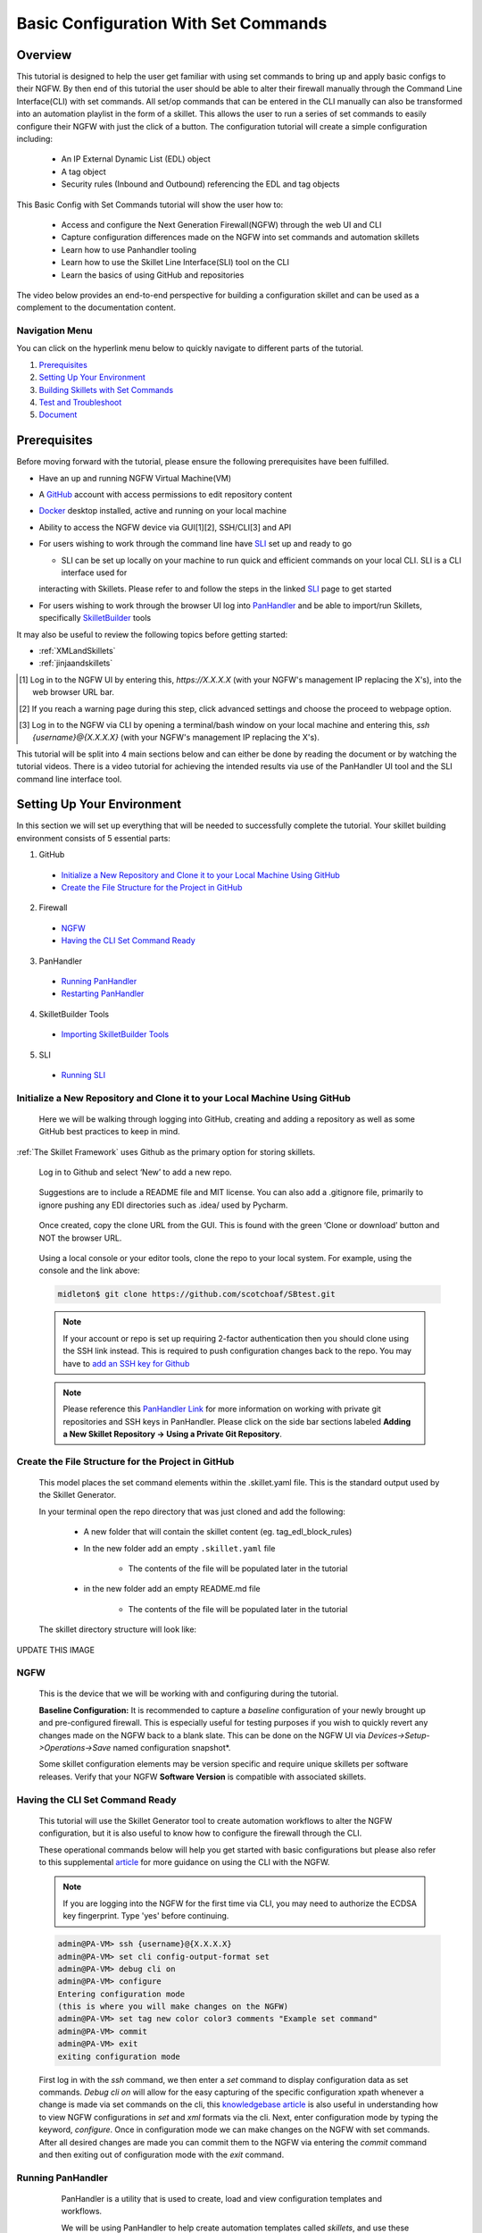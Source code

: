 Basic Configuration With Set Commands
=====================================


Overview
--------

This tutorial is designed to help the user get familiar with using set commands to bring up and apply basic configs to their NGFW. By then end of this tutorial the user should be able to alter their firewall manually through the Command Line Interface(CLI) with set commands. All set/op commands that can be entered in the CLI manually can also be transformed into an automation playlist in the form of a skillet. This allows the user to run a series of set commands to easily configure their NGFW with just the click of a button. The configuration tutorial will create a simple configuration including:

  - An IP External Dynamic List (EDL) object
  - A tag object
  - Security rules (Inbound and Outbound) referencing the EDL and tag objects

This Basic Config with Set Commands tutorial will show the user how to:
  
  - Access and configure the Next Generation Firewall(NGFW) through the web UI and CLI
  - Capture configuration differences made on the NGFW into set commands and automation skillets
  - Learn how to use Panhandler tooling
  - Learn how to use the Skillet Line Interface(SLI) tool on the CLI
  - Learn the basics of using GitHub and repositories

The video below provides an end-to-end perspective for building a configuration skillet and can be used as a complement
to the documentation content.

.. raw:: html

    <iframe src="https://paloaltonetworks.hosted.panopto.com/Panopto/Pages/Embed.aspx?
    id=17392613-262a-4606-a11a-ab6c010b894e&autoplay=false&offerviewer=true&showtitle=true&showbrand=false&start=0&
    interactivity=all" width=720 height=405 style="border: 1px solid #464646;" allowfullscreen allow="autoplay"></iframe>


Navigation Menu
~~~~~~~~~~~~~~~

You can click on the hyperlink menu below to quickly navigate to different parts of the tutorial.

1. `Prerequisites`_

2. `Setting Up Your Environment`_

3. `Building Skillets with Set Commands`_

4. `Test and Troubleshoot`_

5. `Document`_


Prerequisites
-------------

Before moving forward with the tutorial, please ensure the following prerequisites have been fulfilled.

* Have an up and running NGFW Virtual Machine(VM)
* A GitHub_ account with access permissions to edit repository content
* Docker_ desktop installed, active and running on your local machine
* Ability to access the NGFW device via GUI[1][2], SSH/CLI[3] and API
* For users wishing to work through the command line have SLI_ set up and ready to go

  * SLI can be set up locally on your machine to run quick and efficient commands on your local CLI. SLI is a CLI interface used for
  interacting with Skillets. Please refer to and follow the steps in the linked SLI_ page to get started
* For users wishing to work through the browser UI log into PanHandler_ and be able to import/run Skillets, specifically SkilletBuilder_ tools
    
It may also be useful to review the following topics before getting started:

- :ref:`XMLandSkillets`
- :ref:`jinjaandskillets`

.. _PanHandler: https://panhandler.readthedocs.io/en/master/
.. _GitHub: https://github.com
.. _Docker: https://www.docker.com
.. _SkilletBuilder: https://github.com/PaloAltoNetworks/SkilletBuilder
.. _SLI: https://pypi.org/project/sli/

.. [1] Log in to the NGFW UI by entering this, *https://X.X.X.X* (with your NGFW's management IP replacing the X's), into the web browser URL bar.
.. [2] If you reach a warning page during this step, click advanced settings and choose the proceed to webpage option.
.. [3] Log in to the NGFW via CLI by opening a terminal/bash window on your local machine and entering this, *ssh {username}@{X.X.X.X}* (with your NGFW's management IP replacing the X's).

This tutorial will be split into 4 main sections below and can either be done by reading the document or by watching the tutorial videos. There is a video tutorial for achieving the intended results via use of the PanHandler UI tool and the SLI command line interface tool.


Setting Up Your Environment
---------------------------

In this section we will set up everything that will be needed to successfully complete the tutorial. Your skillet building environment consists of 5 essential parts:

1. GitHub
  * `Initialize a New Repository and Clone it to your Local Machine Using GitHub`_
  * `Create the File Structure for the Project in GitHub`_
2. Firewall
  * `NGFW`_
  * `Having the CLI Set Command Ready`_
3. PanHandler
  * `Running PanHandler`_
  * `Restarting PanHandler`_
4. SkilletBuilder Tools
  * `Importing SkilletBuilder Tools`_
5. SLI
  * `Running SLI`_
  


Initialize a New Repository and Clone it to your Local Machine Using GitHub
~~~~~~~~~~~~~~~~~~~~~~~~~~~~~~~~~~~~~~~~~~~~~~~~~~~~~~~~~~~~~~~~~~~~~~~~~~~

    Here we will be walking through logging into GitHub, creating and adding a repository as well as some GitHub best practices to keep
    in mind.

:ref:`The Skillet Framework` uses Github as the primary option for storing skillets.

  Log in to Github and select ‘New’ to add a new repo.

    .. image:: /images/configure_tutorial/create_new_repo_button.png
        :width: 600

  Suggestions are to include a README file and MIT license. You can also add a .gitignore file, primarily to ignore
  pushing any EDI directories such as .idea/ used by Pycharm.

    .. image:: /images/configure_tutorial/create_new_repo_fields.png
        :width: 600

  Once created, copy the clone URL from the GUI.
  This is found with the green ‘Clone or download’ button and NOT the browser URL.

    .. image:: /images/configure_tutorial/clone_new_repo.png
       :width: 600


  Using a local console or your editor tools, clone the repo to your local system.
  For example, using the console and the link above:

  .. code-block:: bash

      midleton$ git clone https://github.com/scotchoaf/SBtest.git

  .. NOTE::
    If your account or repo is set up requiring 2-factor authentication then you should clone using the SSH link instead.
    This is required to push configuration changes back to the repo.  You may have to `add an SSH key for Github`_
    
  .. NOTE::
    Please reference this `PanHandler Link`_ for more information on working with private git repositories and SSH keys in
    PanHandler. Please click on the side bar sections labeled **Adding a New Skillet Repository -> Using a Private Git Repository**.

.. _add an SSH key for Github: https://help.github.com/en/articles/generating-a-new-ssh-key-and-adding-it-to-the-ssh-agent    
.. _`PanHandler Link`: https://panhandler.readthedocs.io/en/master/using.html#adding-a-new-skillet-repository
    
Create the File Structure for the Project in GitHub
~~~~~~~~~~~~~~~~~~~~~~~~~~~~~~~~~~~~~~~~~~~~~~~~~~~

  This model places the set command elements within the .skillet.yaml file. This is the standard output used by the Skillet Generator.

  In your terminal open the repo directory that was just cloned and add the following:

    * A new folder that will contain the skillet content (eg. tag_edl_block_rules)
    * In the new folder add an empty ``.skillet.yaml`` file 
    
        * The contents of the file will be populated later in the tutorial
    * in the new folder add an empty README.md file 
    
        * The contents of the file will be populated later in the tutorial

  The skillet directory structure will look like:

UPDATE THIS IMAGE

  .. image:: /images/configure_tutorial/configure_skillet_folder.png
     :width: 250

NGFW
~~~~

    This is the device that we will be working with and configuring during the tutorial. 

    **Baseline Configuration:** It is recommended to capture a *baseline* configuration of your newly brought up and pre-configured
    firewall. This is especially useful for testing purposes if you wish to quickly revert any changes made on the NGFW back to a
    blank slate. This can be done on the NGFW UI via *Devices->Setup->Operations->Save* named configuration snapshot*.
    
    .. NOTE::
    Some skillet configuration elements may be version specific and require unique skillets per software releases. Verify that your
    NGFW **Software Version** is compatible with associated skillets.


Having the CLI Set Command Ready
~~~~~~~~~~~~~~~~~~~~~~~~~~~~~~~~

    This tutorial will use the Skillet Generator tool to create automation workflows to alter the NGFW configuration, but it is also
    useful to know how to configure the firewall through the CLI. 

    These operational commands below will help you get started with basic configurations but please also refer to this supplemental
    article_ for more guidance on using the CLI with the NGFW.

    .. NOTE::
      If you are logging into the NGFW for the first time via CLI, you may need to authorize the ECDSA key fingerprint. Type 'yes' 
      before continuing.

    .. code-block:: bash
      
      admin@PA-VM> ssh {username}@{X.X.X.X}
      admin@PA-VM> set cli config-output-format set
      admin@PA-VM> debug cli on
      admin@PA-VM> configure
      Entering configuration mode
      (this is where you will make changes on the NGFW)
      admin@PA-VM> set tag new color color3 comments "Example set command"
      admin@PA-VM> commit
      admin@PA-VM> exit
      exiting configuration mode
      
    First log in with the *ssh* command, we then enter a *set* command to display configuration data as set commands. *Debug cli on* 
    will allow for the easy capturing of the specific configuration xpath whenever a change is made via set commands on the cli, this
    `knowledgebase article`_ is also useful in understanding how to view NGFW configurations in *set* and *xml* formats via the cli.
    Next, enter configuration mode by typing the keyword, *configure*. Once in configuration mode we can make changes on the NGFW with
    set commands. After all desired changes are made you can commit them to the NGFW via entering the *commit* command and then 
    exiting out of configuration mode with the *exit* command.
    
.. _article: https://docs.paloaltonetworks.com/pan-os/9-0/pan-os-cli-quick-start.html
.. _`knowledgebase article`: https://knowledgebase.paloaltonetworks.com/KCSArticleDetail?id=kA10g000000ClHoCAK


Running PanHandler
~~~~~~~~~~~~~~~~~~

  PanHandler is a utility that is used to create, load and view configuration templates and workflows. 

  We will be using PanHandler to help create automation templates called *skillets*, and use these templates to automate the
  process of deploying set commands to our NGFW.
  
  If you have not already installed or run the latest version of PanHandler, in order to access the latest version of the
  PanHandler web UI you can do the following commands in your CLI.
  
  .. NOTE::
    PanHandler is always coming out with new releases. In order to get the most out of using PanHandler be sure to frequently
    check for updates for the latest version.
  
  .. code-block:: bash
  
    > curl -s -k -L http://bit.ly/2xui5gM | bash
  
  Then you want to input the following into your browser's URL.
    
  .. code-block:: html
  
    http://localhost:8080
    
 Once you have entered the above command into your browser's URL you will be prompted for a username and password. The default username
 is *paloalto* and the default password is *panhandler*.

  Please refer to the `PanHandler documentation`_ for more detailed information on the PanHandler utility tools.
  
.. _`PanHandler documentation`: https://panhandler.readthedocs.io/en/master/overview.html
  

Restarting PanHandler
~~~~~~~~~~~~~~~~~~~~~

  If you already installed PanHandler, you will eventually need to restart the container.

  Navigate to the Docker Desktop Application on your local machine. You should see the 'panhandler' container listed on
  the dashboard.

  **insert pic here**

  Click 'Start' to restart the container. You should now be able to access the PanHandler GUI at the same URL as before:

.. code-block:: bash

    http://localhost:8080
  
  
Importing SkilletBuilder Tools
~~~~~~~~~~~~~~~~~~~~~~~~~~~~~~

    This section will go over how to import skillet repositories to PanHandler.
    
    Once you have gained access to the PanHandler UI you will want to import the SkilletBuilder_ repository. This is done by clicking
    the **PanHandler** drop down menu at the top of the page, then click on **Import Skillets**. 
    
    ADD IMAGE
    
    Here under the  *"Recommended Repositories"* section you should see the *"Skillet Builder Tools"* section where you can quickly
    click **Import**. 
    
    ADD IMAGE
    
    For other repositories you may want to import, you can do so at the bottom of the page under the where you can change the repository 
    name under the *"Import Repository"* section and paste the cloned git repository URL using HTTPS or SSH.
    
    ADD IMAGE

.. _SkilletBuilder: https://github.com/PaloAltoNetworks/SkilletBuilder

  : NOTE::
    This method is the standard way of importing any valid skillet repositories into PanHandler.


Running SLI
~~~~~~~~~~~

    SLI is a nifty tool that can be used to quickly interact with skillets and your NGFW through the CLI. 
    
 .. code-block:: bash
    > mkdir {directory name of your choice}
    > cd {directory from step above}
    > python3 -m venv ./venv (Create the venv)
    > source ./venv/bin/activate (Activate the venv)
    > pip install sli
    
    Please refer to the `SLI GitLab`_ documentation library for instructions on more in depth information on to installtion and use
    of the SLI tool in your CLI and local machine.
    
.. _`SLI GitLab`: https://gitlab.com/panw-gse/as/sli

  
     
|

Building Skillets with Set Commands
-----------------------------------

Create the Configuration in the NGFW
~~~~~~~~~~~~~~~~~~~~~~~~~~~~~~~~~~~~

    Before modifying the configuration, ensure you have a snapshot of the *before* configuration of your NGFW saved

    The tutorial examples use the GUI to create the external dynamic list(EDL), tag, and security rules.
    Many of the config values are placeholders that look like variable names (hint, hint).
    You can also load the :ref:`Sample Configuration Skillet` found in the Skillet Builder collection.

    Configure the external-list object with a name, description, and source URL.

    .. image:: /images/configure_tutorial/configure_edl.png
        :width: 600

|

    Configure the tag object with a name, color, and comments (description).

    .. image:: /images/configure_tutorial/configure_tag.png
        :width: 400

|

    .. TIP::
        The skillet will only add a single tag to the configuration.
        However, the GUI shows a color name while the XML data in the NGFW is based on a color number.
        The use of multiple tag entries is used to extract the color values.
        So note that in some cases the GUI and XML can use different values and we can use sample configs
        like this to discover those values.

|

  Configure inbound and outbound security rules referencing the tag and external-list. Note that the
  rule names are prepended with the EDL name. In later steps variables are used in the rule names to
  map the EDL and ensure rule names are unique.

.. image:: /images/configure_tutorial/configure_security_rules.png
    :width: 800

Generate the Set Commands Skillet Online Mode
~~~~~~~~~~~~~~~~~~~~~~~~~~~~~~~~~~~~~~~~~~~~~

    In PanHandler use the click on the **PanHandler** tab at the top and then click on **Skillet Repositories**. 
    
    ADD IMAGE HERE
    
    Scroll down until you find the ``SkilletBuilder`` repository and then click on the **Detail** button
    skillet to extract the difference between the baseline and modified 
    NGFW configurations. To do this in offline mode, click on the dropdown menu underneath *"Source of Changes"* and then click on 
    **"From uploaded configs"**. 
    
    ADD IMAGE HERE
   .. image:: /images/configure_tutorial/configure_skillet_generator.png
        :width: 800 
|

    You will want to have 2 XML files that you exported from your NGFW configurations on your local 
    machine. You can then upload these files to *"Base Configuration:"* and *"Modified Configuration:"* sections here. 
    You can get these 2 XML files from your NGFW by navigating to and clicking on 
    **Devices->Setup->Operations->"Export named configuration snapshot"**. Once here export the baseline and modified versions of
    the NGFW and upload them to the SkilletBuilder tool.
    
    PLACE IMAGE HERE
    
    After the files are added, the PanHandler tool will output a list of set commands that you can use to do the exact same EDL, tag 
    and security rule configurations you manually made on your NGFW UI. 
    
    PLACE IMAGE HERE
    
    Once the set commands have been outputted you want to save them by copying them and pasting them into a *.conf* file which we will
    use as a snippet within our skillet.
    
      .. NOTE::
    Order matters with set commands! The *Generate Set CLI Commands* skillet won't always output set commands in the right order. For
    example it may output the commands in such a way that it will try to load in a security policy before the EDL is created. This would
    fail if you input it into the NGFW CLI since the EDL doesn't exist yet.
    
    SHOW IMAGE OR SOMETHING THAT THIS COULD HAPPEN TO THE USER
    
    Next we are going to add the same two base and modified configuration files from before to the *Generate a Skillet* tool in
    PanHandler. Under the *Skillet Source:* section click on the dropdown menu and click on **From Uploaded Configs**. Upload the 
    base and modified files again and click on **Submit**.
    
ADD IMAGE HERE

    After the files are added, the next stage of the workflow is a web form for the YAML file preamble attributes.
    
    .. image:: /images/configure_tutorial/configure_skillet_preamble.png
        :width: 800    
|

  Suggested tutorial inputs:

    * Skillet ID: tag_edl_tutorial
    * Skillet Label: Tutorial skillet to configure tag, EDL, and security rules
    * Skillet description: The tutorial skillet demonstrates the use of various config snippets and variables
    * Collection Name: Tutorial
    * Skillet type: ``panos``

  Clicking **Submit** results in a screen output of the .skillet.yaml file.

  The rendered YAML file contains:

    * preamble populated with the web form values
    * placeholder variables section
    * snippets section with XPath/element entries where each diff found


Generate the Set Commands Skillet Offline Mode
~~~~~~~~~~~~~~~~~~~~~~~~~~~~~~~~~~~~~~~~~~~~~~

    In PanHandler use the :ref:`Generate Set CLI Commands` skillet to extract the difference between the baseline and modified 
    NGFW configurations. To do this in offline mode, click on the dropdown menu underneath *"Source of Changes"* and then click on 
    **"From uploaded configs"**. 
    
    ADD IMAGE HERE
   .. image:: /images/configure_tutorial/configure_skillet_generator.png
        :width: 800 
|

    You will want to have 2 XML files that you exported from your NGFW configurations on your local 
    machine. You can then upload these files to *"Base Configuration:"* and *"Modified Configuration:"* sections here. 
    You can get these 2 XML files from your NGFW by navigating to and clicking on 
    **Devices->Setup->Operations->"Export named configuration snapshot"**. Once here export the baseline and modified versions of
    the NGFW and upload them to the SkilletBuilder tool.
    
    PLACE IMAGE HERE
    
    After the files are added, the PanHandler tool will output a list of set commands that you can use to do the exact same EDL, tag 
    and security rule configurations you manually made on your NGFW UI. 
    
    PLACE IMAGE HERE
    
    Once the set commands have been outputted you want to save them by copying them and pasting them into a *.conf* file which we will
    use as a snippet within our skillet.
    
      .. NOTE::
    Order matters with set commands! The *Generate Set CLI Commands* skillet won't always output set commands in the right order. For
    example it may output the commands in such a way that it will try to load in a security policy before the EDL is created. This would
    fail if you input it into the NGFW CLI since the EDL doesn't exist yet.
    
    SHOW IMAGE OR SOMETHING THAT THIS COULD HAPPEN TO THE USER
    
    Next we are going to add the same two base and modified configuration files from before to the *Generate a Skillet* tool in
    PanHandler. Under the *Skillet Source:* section click on the dropdown menu and click on **From Uploaded Configs**. Upload the 
    base and modified files again and click on **Submit**.
    
ADD IMAGE HERE

    After the files are added, the next stage of the workflow is a web form for the YAML file preamble attributes.
    
    .. image:: /images/configure_tutorial/configure_skillet_preamble.png
        :width: 800    
|

  Suggested tutorial inputs:

    * Skillet ID: tag_edl_tutorial
    * Skillet Label: Tutorial skillet to configure tag, EDL, and security rules
    * Skillet description: The tutorial skillet demonstrates the use of various config snippets and variables
    * Collection Name: Tutorial
    * Skillet type: ``panos``

  Clicking **Submit** results in a screen output of the .skillet.yaml file.

  The rendered YAML file contains:

    * preamble populated with the web form values
    * placeholder variables section
    * snippets section with XPath/element entries where each diff found

. toggle-header:: class
    :header: **show/hide the output .meta-cnc.yaml file**

    .. code-block:: yaml

      # skillet preamble information used by panhandler
      # ---------------------------------------------------------------------
      # unique snippet name
      name: tag_edl_tutorial
      # label used for menu selection
      label: Tutorial skillet to configure tag, EDL, and security rules
      description: The tutorial skillet demonstrates the use of various config snippets and variables

      # type of device configuration
      # common types are panorama, panos, and template
      # https://github.com/PaloAltoNetworks/panhandler/blob/develop/docs/metadata_configuration.rst
      type: panos
      # preload static or default-based templates
      extends:

      # grouping of like snippets for dynamic menu creation in panhandler
      labels:
        collection:
          - Tutorial

      # ---------------------------------------------------------------------
      # end of preamble section

      # variables section
      # ---------------------------------------------------------------------
      # variables used in the configuration templates
      # type_hint defines the form field used by panhandler
      # type_hints can be text, ip_address, or dropdown
      variables:
        - name: hostname
          description: Firewall hostname
          default: myFirewall
          type_hint: text
        - name: choices
          description: sample dropdown list
          default: choices
          type_hint: dropdown
          dd_list:
            - key: option1
              value: option1
            - key: option2
              value: option2
      # ---------------------------------------------------------------------
      # end of variables section

      # snippets section
      # ---------------------------------------------------------------------
      # snippets used for api configuration including xpath and element as file name
      # files will load in the order listed
      # NOTE: The following snippets are auto-generated and ordered automatically.
      # Changing the content of the snippet may be necessary, but do NOT change the order

      # There is a variable called snippets that we can use to auto-generate this section for us
      snippets:

        - name: entry-953630
          xpath: /config/devices/entry[@name="localhost.localdomain"]/vsys/entry[@name="vsys1"]/tag
          element: |-
              <entry name="tag_name">
                            <color>color1</color>
                            <comments>tag_description</comments>
                          </entry>

        - name: external-list-467839
          xpath: /config/devices/entry[@name="localhost.localdomain"]/vsys/entry[@name="vsys1"]
          element: |-
              <external-list>
                          <entry name="edl_name">
                            <type>
                              <ip>
                                <recurring>
                                  <five-minute/>
                                </recurring>
                                <description>edl_description</description>
                                <url>http://someurl.com</url>
                              </ip>
                            </type>
                          </entry>
                        </external-list>

        - name: entry-702183
          xpath: /config/devices/entry[@name="localhost.localdomain"]/vsys/entry[@name="vsys1"]/rulebase/security/rules
          element: |-
              <entry name="edl_name-out" uuid="29209605-e2f4-40b1-ab12-98edf6ae5b8b">
                                <to>
                                  <member>any</member>
                                </to>
                                <from>
                                  <member>any</member>
                                </from>
                                <source>
                                  <member>any</member>
                                </source>
                                <destination>
                                  <member>edl_name</member>
                                </destination>
                                <source-user>
                                  <member>any</member>
                                </source-user>
                                <category>
                                  <member>any</member>
                                </category>
                                <application>
                                  <member>any</member>
                                </application>
                                <service>
                                  <member>application-default</member>
                                </service>
                                <hip-profiles>
                                  <member>any</member>
                                </hip-profiles>
                                <tag>
                                  <member>tag_name</member>
                                </tag>
                                <action>deny</action>
                                <description>outbound EDL IP block rule. EDL info: </description>
                              </entry>

        - name: entry-978971
          xpath: /config/devices/entry[@name="localhost.localdomain"]/vsys/entry[@name="vsys1"]/rulebase/security/rules
          element: |-
              <entry name="edl_name-in" uuid="20d10cd2-f553-42f2-ba05-3d00bebeac60">
                                <to>
                                  <member>any</member>
                                </to>
                                <from>
                                  <member>any</member>
                                </from>
                                <source>
                                  <member>edl_name</member>
                                </source>
                                <destination>
                                  <member>any</member>
                                </destination>
                                <source-user>
                                  <member>any</member>
                                </source-user>
                                <category>
                                  <member>any</member>
                                </category>
                                <application>
                                  <member>any</member>
                                </application>
                                <service>
                                  <member>application-default</member>
                                </service>
                                <hip-profiles>
                                  <member>any</member>
                                </hip-profiles>
                                <tag>
                                  <member>tag_name</member>
                                </tag>
                                <action>deny</action>
                                <description>inbound EDL IP block rule. EDL info: </description>
                              </entry>


      # ---------------------------------------------------------------------
      # end of snippets section

  .. TIP::
  YAML is notoriously finicky about whitespace and formatting. While it's a relatively simple structure and easy to learn,
  it can often also be frustrating to work with. A good reference to use to check that your
  YAML syntax is up to standard is the `YAML Lint site <http://www.yamllint.com/>`_.


Copy the Output to .skillet.yaml
~~~~~~~~~~~~~~~~~~~~~~~~~~~~~~~~
    Copy the output text under the generated skillet and paste it into the .skillet.yaml file in your personal GitHub repository.
    
    Add Image Here
    
    .. NOTE:: 
    At this point if building your own skillet you can use the :ref:`Skillet Test Tool` to play the skillet without variables. Common
    reasons for raw output testing include the possible need for snippet reordering and confirmation that the snippet elements will load

Creating the .conf File
~~~~~~~~~~~~~~~~~~~~~~~
    Since this is specifically a set commands tutorial, we now have to replace the XML output from the ``Generate A Skillet`` tool with 
    set commands. For that we will use a .conf file. In your GitHub repository create a file and name it something like
    ``set_commands_tutorial.conf``. Now take all the generated set commands from before and paste them into this file.
    
    ADD IMAGE HERE

    We are going to use this .conf file within our skillet file's ``snippets`` section. You can now delete all of the current snippets
    within the current skillet file as we will be replacing the snippets with our .conf file.
    
    ADD IMAGE HERE


Organizing the .conf File
~~~~~~~~~~~~~~~~~~~~~~~~~

    Now that the set commands are all within the .conf file it can be useful to organize them into sections. For example a tag section,
    an external-list section and a security rules section. This will help make the file more readable and will allow us to make sure the
    workflow looks right.
    
    ADD IMAGE HERE

Test and Troubleshoot
---------------------

  Test against a live device and fix/tune as needed.

  * Use the :ref:`Skillet Test Tool` to quick test the skillet
  * Import the skillet into panHandler to test web UI and config loading
  * Fix any UI or loading errors
  * Tune the web UI, configuration elements


Document
--------

  The final and important steps are good documentation and sharing with the community.

  * READme.md documentation in the Github repo
  * Skillet District posting
  * Others can now import into their tools and use the new skillet





